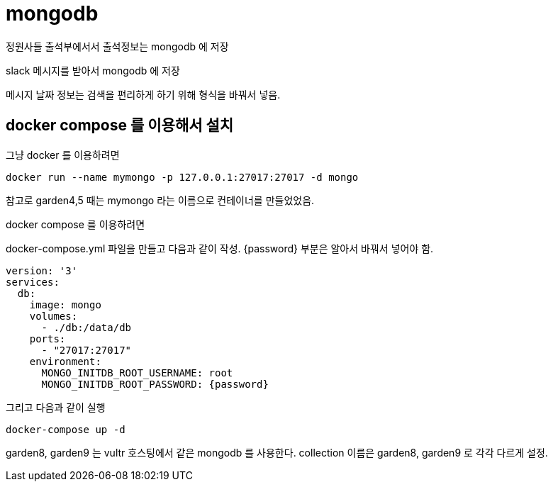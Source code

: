 :hardbreaks:
= mongodb

정원사들 출석부에서서 출석정보는 mongodb 에 저장

slack 메시지를 받아서 mongodb 에 저장

메시지 날짜 정보는 검색을 편리하게 하기 위해 형식을 바꿔서 넣음.

== docker compose 를 이용해서 설치

그냥 docker 를 이용하려면

[source,shell]
----
docker run --name mymongo -p 127.0.0.1:27017:27017 -d mongo
----

참고로 garden4,5 때는 mymongo 라는 이름으로 컨테이너를 만들었었음.

docker compose 를 이용하려면

docker-compose.yml 파일을 만들고 다음과 같이 작성. {password} 부분은 알아서 바꿔서 넣어야 함.

[source,yaml]
----
version: '3'
services:
  db:
    image: mongo
    volumes:
      - ./db:/data/db
    ports:
      - "27017:27017"
    environment:
      MONGO_INITDB_ROOT_USERNAME: root
      MONGO_INITDB_ROOT_PASSWORD: {password}
----

그리고 다음과 같이 실행

[source,shell]
----
docker-compose up -d
----

garden8, garden9 는 vultr 호스팅에서 같은 mongodb 를 사용한다. collection 이름은 garden8, garden9 로 각각 다르게 설정.

